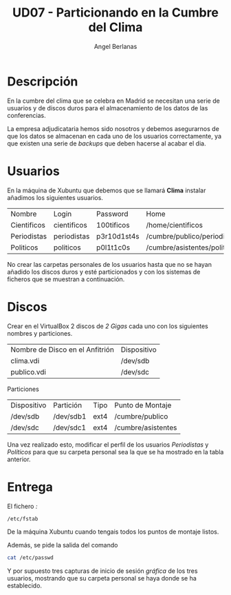 #+TITLE: UD07 - Particionando en la Cumbre del Clima
#+AUTHOR: Angel Berlanas
#+latex_header: \hypersetup{colorlinks=true,linkcolor=black}

* Descripción

En la cumbre del clima que se celebra en Madrid se necesitan una serie de
usuarios y de discos duros para el almacenamiento de los datos de las
conferencias.

La empresa adjudicataria hemos sido nosotros y debemos asegurarnos de que los
datos se almacenan en cada uno de los usuarios correctamente, ya que existen una
serie de /backups/ que deben hacerse al acabar el dia.

* Usuarios

En la máquina de Xubuntu que debemos que se llamará *Clima* instalar añadimos los siguientes usuarios.

| Nombre      | Login       | Password    | Home                         | Adminstrador |
| Cientificos | cientificos | 100tificos  | /home/cientificos            | SI           |
| Periodistas | periodistas | p3r10d1st4s | /cumbre/publico/periodistas  | -            |
| Politicos   | politicos   | p0l1t1c0s   | /cumbre/asistentes/politicos | -            |

No crear las carpetas personales de los usuarios hasta que no se hayan añadido
los discos duros y esté particionados y con los sistemas de ficheros que se
muestran a continuación.

* Discos

Crear en el VirtualBox 2 discos de /2 Gigas/ cada uno con los siguientes nombres
y particiones.

| Nombre de Disco en el Anfitrión | Dispositivo |
| clima.vdi                       | /dev/sdb    |
| publico.vdi                     | /dev/sdc    |

Particiones

| Dispositivo | Partición | Tipo | Punto de Montaje   |
| /dev/sdb    | /dev/sdb1 | ext4 | /cumbre/publico    |
| /dev/sdc    | /dev/sdc1 | ext4 | /cumbre/asistentes |

Una vez realizado esto, modificar el perfil de los usuarios /Periodistas/ y
/Políticos/ para que su carpeta personal sea la que se ha mostrado en la tabla
anterior.

* Entrega

El fichero /:/

#+BEGIN_SRC bash
/etc/fstab
#+END_SRC

De la máquina Xubuntu cuando tengais todos los puntos de montaje listos.

Además, se pide la salida del comando 

#+BEGIN_SRC bash
cat /etc/passwd
#+END_SRC

Y por supuesto tres capturas de inicio de sesión /gráfica/ de los tres usuarios,
mostrando que su carpeta personal se haya donde se ha establecido.

